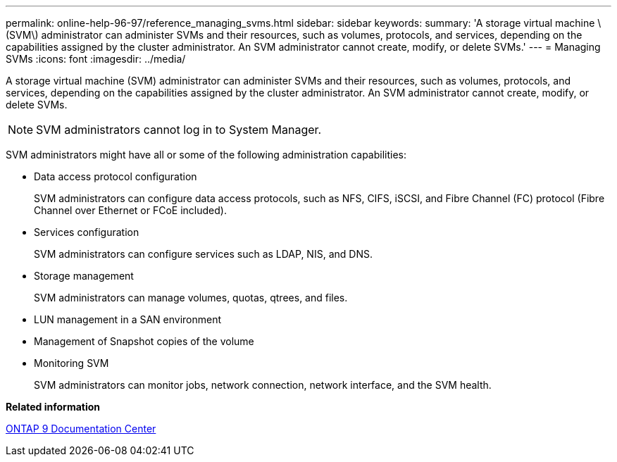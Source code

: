 ---
permalink: online-help-96-97/reference_managing_svms.html
sidebar: sidebar
keywords: 
summary: 'A storage virtual machine \(SVM\) administrator can administer SVMs and their resources, such as volumes, protocols, and services, depending on the capabilities assigned by the cluster administrator. An SVM administrator cannot create, modify, or delete SVMs.'
---
= Managing SVMs
:icons: font
:imagesdir: ../media/

[.lead]
A storage virtual machine (SVM) administrator can administer SVMs and their resources, such as volumes, protocols, and services, depending on the capabilities assigned by the cluster administrator. An SVM administrator cannot create, modify, or delete SVMs.

[NOTE]
====
SVM administrators cannot log in to System Manager.
====

SVM administrators might have all or some of the following administration capabilities:

* Data access protocol configuration
+
SVM administrators can configure data access protocols, such as NFS, CIFS, iSCSI, and Fibre Channel (FC) protocol (Fibre Channel over Ethernet or FCoE included).

* Services configuration
+
SVM administrators can configure services such as LDAP, NIS, and DNS.

* Storage management
+
SVM administrators can manage volumes, quotas, qtrees, and files.

* LUN management in a SAN environment
* Management of Snapshot copies of the volume
* Monitoring SVM
+
SVM administrators can monitor jobs, network connection, network interface, and the SVM health.

*Related information*

https://docs.netapp.com/ontap-9/index.jsp[ONTAP 9 Documentation Center]
